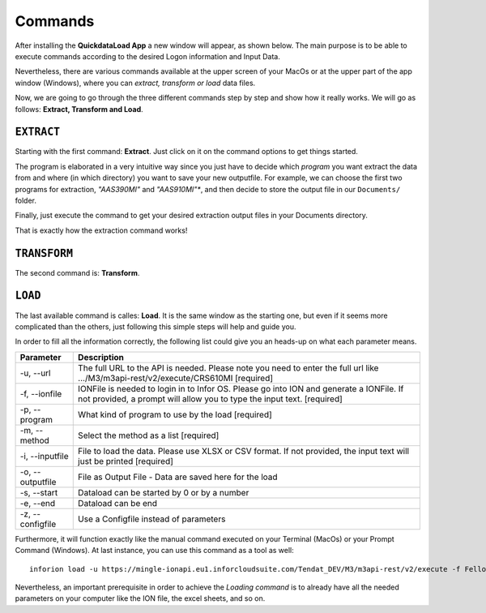 ==========
Commands
==========

After installing the **QuickdataLoad App** a new window will appear, as shown below. The main purpose is to be able to execute commands according to the desired Logon information and Input Data. 

.. image:: images/FirstScreen.png
    :width: 500
    :align: center

Nevertheless, there are various commands available at the upper screen of your MacOs or at the upper part of the app window (Windows), where you can *extract, transform or load* data files.

.. image:: images/Commands.png
    :width: 500
    :align: center

Now, we are going to go through the three different commands step by step and show how it really works. We will go as follows: **Extract, Transform and Load**.


``EXTRACT``
------------

Starting with the first command: **Extract**. Just click on it on the command options to get things started.

.. image:: images/Extract.png
    :width: 500
    :align: center

.. image:: images/ExtractWindow.png
    :width: 500
    :align: center

The program is elaborated in a very intuitive way since you just have to decide which *program* you want extract the data from and where (in which directory) you want to save your new outputfile.
For example, we can choose the first two programs for extraction, *"AAS390MI"* and *"AAS910MI"**, and then decide to store the output file in our ``Documents/`` folder.

.. image:: images/ExampleExtract.png
    :width: 500
    :align: center

Finally, just execute the command to get your desired extraction output files in your Documents directory.

.. image:: images/Execute.png
    :width: 500
    :align: center

.. image:: images/outputFile.png
    :width: 500
    :align: center

That is exactly how the extraction command works!


``TRANSFORM``
---------------

The second command is: **Transform**. 




``LOAD``
----------

The last available command is calles: **Load**. It is the same window as the starting one, but even if it seems more complicated than the others, just following this simple steps will help and guide you.

.. image:: images/Load.png
    :width: 500
    :align: center


In order to fill all the information correctly, the following list could give you an heads-up on what each parameter means.

+------------------+---------------------------------------------------------------------------------------------------------------------------------------------------------------------+
| Parameter        | Description                                                                                                                                                         | 
+==================+=====================================================================================================================================================================+
| -u, --url        | The full URL to the API is needed. Please note you need to enter the full url like .../M3/m3api-rest/v2/execute/CRS610MI  [required]                                |
+------------------+---------------------------------------------------------------------------------------------------------------------------------------------------------------------+
| -f, --ionfile    | IONFile is needed to login in to Infor OS. Please go into ION and generate a IONFile. If not provided, a prompt will allow you to type the input text. [required]   |
+------------------+---------------------------------------------------------------------------------------------------------------------------------------------------------------------+
| -p, --program    | What kind of program to use by the load  [required]                                                                                                                 | 
+------------------+---------------------------------------------------------------------------------------------------------------------------------------------------------------------+
| -m, --method     | Select the method as a list  [required]                                                                                                                             |
+------------------+---------------------------------------------------------------------------------------------------------------------------------------------------------------------+
| -i, --inputfile  | File to load the data. Please use XLSX or CSV format. If not provided, the input text will just be printed [required]                                               |
+------------------+---------------------------------------------------------------------------------------------------------------------------------------------------------------------+
| -o, --outputfile | File as Output File - Data are saved here for the load                                                                                                              |
+------------------+---------------------------------------------------------------------------------------------------------------------------------------------------------------------+
| -s, --start      | Dataload can be started by 0 or by a number                                                                                                                         | 
+------------------+---------------------------------------------------------------------------------------------------------------------------------------------------------------------+
| -e, --end        | Dataload can be end                                                                                                                                                 |
+------------------+---------------------------------------------------------------------------------------------------------------------------------------------------------------------+
| -z, --configfile | Use a Configfile instead of parameters                                                                                                                              |
+------------------+---------------------------------------------------------------------------------------------------------------------------------------------------------------------+

Furthermore, it will function exactly like the manual command executed on your Terminal (MacOs) or your Prompt Command (Windows).
At last instance, you can use this command as a tool as well:

::

    inforion load -u https://mingle-ionapi.eu1.inforcloudsuite.com/Tendat_DEV/M3/m3api-rest/v2/execute -f FellowKey.ionapi -p CRS610MI -m "Add,ChgBasicData,ChgOrderInfo,ChgFinancial" -i excel/T-KundenNeu1.xlsx  -o load_full_200.xlsx -s 0 -e 2 
    
.. image:: images/TransformExample.png
    :width: 500
    :align: center

Nevertheless, an important prerequisite in order to achieve the *Loading command* is to already have all the needed parameters on your computer like the ION file, the excel sheets, and so on.
